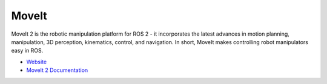 ======
MoveIt
======
MoveIt 2 is the robotic manipulation platform for ROS 2 - it incorporates the latest advances in motion planning, manipulation, 
3D perception, kinematics, control, and navigation. In short, MoveIt makes controlling robot manipulators easy in ROS.

* `Website <https://moveit.ros.org/>`_  
* `MoveIt 2 Documentation <https://moveit.picknik.ai/main/index.html>`_

.. raw:: html
  
   <iframe width="560" height="315" src="https://www.youtube.com/embed/7KvF7Dj7bz0?si=cvW86uYcD3_Gd0vU" title="YouTube video player" 
   frameborder="0" allow="accelerometer; autoplay; clipboard-write; encrypted-media; gyroscope; picture-in-picture; web-share" 
   allowfullscreen></iframe>